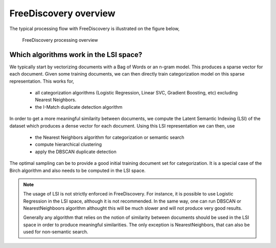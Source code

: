 FreeDiscovery overview
======================

The typical processing flow with FreeDiscovery is illustrated on the figure below,

.. figure:: ../_static/FD_overview_diagram.svg

  FreeDiscovery processing overview


Which algorithms work in the LSI space?
^^^^^^^^^^^^^^^^^^^^^^^^^^^^^^^^^^^^^^^

We typically start by vectorizing documents with a Bag of Words or an n-gram model. This produces a sparse vector for each document. Given some training documents, we can then directly train categorization model on this sparse representation. This works for,

  * all categorization algorithms (Logistic Regression, Linear SVC, Gradient Boosting, etc) excluding Nearest Neighbors.
  * the I-Match duplicate detection algorithm 

In order to get a more meaningful similarity between documents, we compute the Latent Semantic Indexing (LSI) of the dataset which produces a dense vector for each document. Using this LSI representation we can then, use

  * the Nearest Neighbors algorithm for categorization or semantic search
  * compute hierarchical clustering
  * apply the DBSCAN duplicate detection 

The optimal sampling can be to provide a good initial training document set for categorization. It is a special case of the Birch algorithm and also needs to be computed in the LSI space.

.. note::

   The usage of LSI is not strictly enforced in FreeDiscovery. For instance, it is possible to use Logistic Regression in the LSI space, although it is not recommended. In the same way, one can run DBSCAN or NearestNeighboors algorithm althought this will be much slower and will not produce very good results. 
   
   Generally any algorithm that relies on the notion of similarity between documents should be used in the LSI space in order to produce meaningful similarities. The only exception is NearestNeighbors, that can also be used for non-semantic search.

